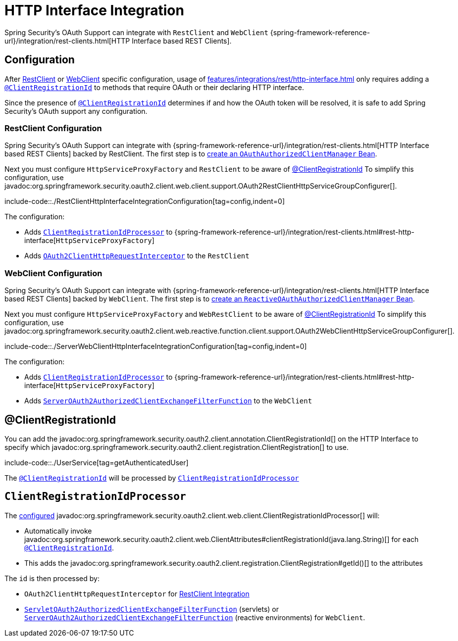 = HTTP Interface Integration

Spring Security's OAuth Support can integrate with `RestClient` and `WebClient` {spring-framework-reference-url}/integration/rest-clients.html[HTTP Interface based REST Clients].


[[configuration]]
== Configuration
After xref:features/integrations/rest/http-interface.adoc#configuration-restclient[RestClient] or xref:features/integrations/rest/http-interface.adoc#configuration-webclient[WebClient] specific configuration, usage of xref:features/integrations/rest/http-interface.adoc[] only requires adding a xref:features/integrations/rest/http-interface.adoc#client-registration-id[`@ClientRegistrationId`] to methods that require OAuth or their declaring HTTP interface.

Since the presence of xref:features/integrations/rest/http-interface.adoc#client-registration-id[`@ClientRegistrationId`] determines if and how the OAuth token will be resolved, it is safe to add Spring Security's OAuth support any configuration.

[[configuration-restclient]]
=== RestClient Configuration

Spring Security's OAuth Support can integrate with {spring-framework-reference-url}/integration/rest-clients.html[HTTP Interface based REST Clients] backed by RestClient.
The first step is to xref:servlet/oauth2/client/core.adoc#oauth2Client-authorized-manager-provider[create an `OAuthAuthorizedClientManager` Bean].

Next you must configure `HttpServiceProxyFactory` and `RestClient` to be aware of xref:./http-interface.adoc#client-registration-id[@ClientRegistrationId]
To simplify this configuration, use javadoc:org.springframework.security.oauth2.client.web.client.support.OAuth2RestClientHttpServiceGroupConfigurer[].

include-code::./RestClientHttpInterfaceIntegrationConfiguration[tag=config,indent=0]

The configuration:

- Adds xref:features/integrations/rest/http-interface.adoc#client-registration-id-processor[`ClientRegistrationIdProcessor`] to {spring-framework-reference-url}/integration/rest-clients.html#rest-http-interface[`HttpServiceProxyFactory`]
- Adds xref:servlet/oauth2/client/authorized-clients.adoc#oauth2-client-rest-client[`OAuth2ClientHttpRequestInterceptor`] to the `RestClient`

[[configuration-webclient]]
=== WebClient Configuration

Spring Security's OAuth Support can integrate with {spring-framework-reference-url}/integration/rest-clients.html[HTTP Interface based REST Clients] backed by `WebClient`.
The first step is to xref:reactive/oauth2/client/core.adoc#oauth2Client-authorized-manager-provider[create an `ReactiveOAuthAuthorizedClientManager` Bean].

Next you must configure `HttpServiceProxyFactory` and `WebRestClient` to be aware of xref:./http-interface.adoc#client-registration-id[@ClientRegistrationId]
To simplify this configuration, use javadoc:org.springframework.security.oauth2.client.web.reactive.function.client.support.OAuth2WebClientHttpServiceGroupConfigurer[].

include-code::./ServerWebClientHttpInterfaceIntegrationConfiguration[tag=config,indent=0]

The configuration:

- Adds xref:features/integrations/rest/http-interface.adoc#client-registration-id-processor[`ClientRegistrationIdProcessor`] to {spring-framework-reference-url}/integration/rest-clients.html#rest-http-interface[`HttpServiceProxyFactory`]
- Adds xref:reactive/oauth2/client/authorized-clients.adoc#oauth2-client-web-client[`ServerOAuth2AuthorizedClientExchangeFilterFunction`] to the `WebClient`


[[client-registration-id]]
== @ClientRegistrationId

You can add the javadoc:org.springframework.security.oauth2.client.annotation.ClientRegistrationId[] on the HTTP Interface to specify which javadoc:org.springframework.security.oauth2.client.registration.ClientRegistration[] to use.

include-code::./UserService[tag=getAuthenticatedUser]

The xref:features/integrations/rest/http-interface.adoc#client-registration-id[`@ClientRegistrationId`] will be processed by xref:features/integrations/rest/http-interface.adoc#client-registration-id-processor[`ClientRegistrationIdProcessor`]

[[client-registration-id-processor]]
== `ClientRegistrationIdProcessor`

The xref:features/integrations/rest/http-interface.adoc#configuration[configured] javadoc:org.springframework.security.oauth2.client.web.client.ClientRegistrationIdProcessor[] will:

- Automatically invoke javadoc:org.springframework.security.oauth2.client.web.ClientAttributes#clientRegistrationId(java.lang.String)[] for each xref:features/integrations/rest/http-interface.adoc#client-registration-id[`@ClientRegistrationId`].
- This adds the javadoc:org.springframework.security.oauth2.client.registration.ClientRegistration#getId()[] to the attributes

The `id` is then processed by:

- `OAuth2ClientHttpRequestInterceptor` for xref:servlet/oauth2/client/authorized-clients.adoc#oauth2-client-rest-client[RestClient Integration]
- xref:servlet/oauth2/client/authorized-clients.adoc#oauth2-client-web-client[`ServletOAuth2AuthorizedClientExchangeFilterFunction`] (servlets) or xref:servlet/oauth2/client/authorized-clients.adoc#oauth2-client-web-client[`ServerOAuth2AuthorizedClientExchangeFilterFunction`] (reactive environments) for `WebClient`.

